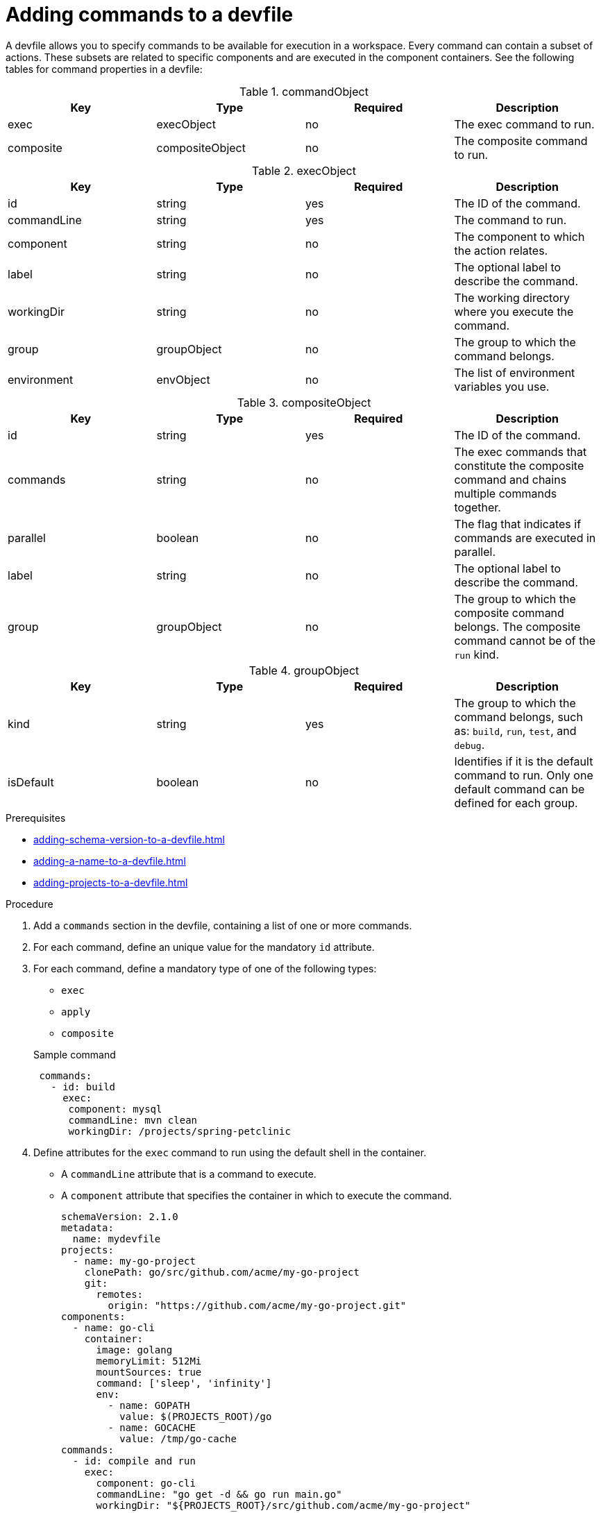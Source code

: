 [id="proc_adding-commands-to-a-devfile_{context}"]
= Adding commands to a devfile

[role="_abstract"]
A devfile allows you to specify commands to be available for execution in a workspace. Every command can contain a subset of actions. These subsets are related to specific components and are executed in the component containers. See the following tables for command properties in a devfile:

.commandObject
[cols="1,1,1,1"]
|===
|Key |Type| Required| Description

|exec
|execObject
|no
|The exec command to run.

|composite
|compositeObject
|no
|The composite command to run.
|===

.execObject
[cols="1,1,1,1"]
|===
|Key |Type| Required| Description

|id
|string
|yes
|The ID of the command.

|commandLine
|string
|yes
|The command to run.

|component
|string
|no
|The component to which the action relates.

|label
|string
|no
|The optional label to describe the command.

|workingDir
|string
|no
|The working directory where you execute the command.

|group
|groupObject
|no
|The group to which the command belongs.

|environment
|envObject
|no
|The list of environment variables you use.
|===

.compositeObject
[cols="1,1,1,1"]
|===
|Key |Type| Required| Description

|id
|string
|yes
|The ID of the command.

|commands
|string
|no
|The exec commands that constitute the composite command and chains multiple commands together. 

|parallel
|boolean
|no
|The flag that indicates if commands are executed in parallel.

|label
|string
|no
|The optional label to describe the command.

|group
|groupObject
|no
|The group to which the composite command belongs. The composite command cannot be of the `run` kind.
|===

.groupObject
[cols="1,1,1,1"]
|===
|Key |Type| Required| Description

|kind
|string
|yes
|The group to which the command belongs, such as: `build`, `run`, `test`, and `debug`.

|isDefault
|boolean
|no
|Identifies if it is the default command to run. Only one default command can be defined for each group.
|===

.Prerequisites

* xref:adding-schema-version-to-a-devfile.adoc[]
* xref:adding-a-name-to-a-devfile.adoc[]
* xref:adding-projects-to-a-devfile.adoc[]


.Procedure

. Add a `commands` section in the devfile, containing a list of one or more commands.

. For each command, define an unique value for the mandatory `id` attribute.

. For each command, define a mandatory type of one of the following types:

* `exec`
* `apply`
* `composite`

+
.Sample command
[source,yaml]
----
 commands:
   - id: build
     exec:
      component: mysql
      commandLine: mvn clean
      workingDir: /projects/spring-petclinic
----

. Define attributes for the `exec` command to run using the default shell in the container.
+
 * A `commandLine` attribute that is a command to execute.
 * A `component` attribute that specifies the container in which to execute the command.
+
[source,yaml]
----
schemaVersion: 2.1.0
metadata:
  name: mydevfile
projects:
  - name: my-go-project
    clonePath: go/src/github.com/acme/my-go-project
    git:
      remotes:
        origin: "https://github.com/acme/my-go-project.git"
components:
  - name: go-cli
    container:
      image: golang
      memoryLimit: 512Mi
      mountSources: true
      command: ['sleep', 'infinity']
      env:
        - name: GOPATH
          value: $(PROJECTS_ROOT)/go
        - name: GOCACHE
          value: /tmp/go-cache
commands:
  - id: compile and run
    exec:
      component: go-cli
      commandLine: "go get -d && go run main.go"
      workingDir: "${PROJECTS_ROOT}/src/github.com/acme/my-go-project"
----
+
[NOTE]

* A command can have only one action, though you can use `composite` commands to execute several commands either sequentially or in parallel.

. Command group
+
To assign a given command to one or more groups that represent the nature of the command, use the following supported group types:
+
* `build`
* `run`
* `test`
* `debug`
+
For each of the groups, define one default command by specifying the `isDefault` value.
+
[source,yaml]
----
schemaVersion: 2.1.0
metadata:
  name: mydevfile
projects:
  - name: my-maven-project
    clonePath: maven/src/github.com/acme/my-maven-project
    git:
      remotes:
        origin: "https://github.com/acme/my-maven-project.git"
components:
  - name: maven
    container:
      image: eclipse/maven-jdk8:latest
      mountSources: true
      command: ['tail']
commands:
  - id: package
    exec:
      component: maven
      commandLine: "mvn package"
      group:
        kind: build
  - id: install
    exec:
      component: maven
      commandLine: "mvn install"
      group:
        kind: build
        isDefault: true
----

. Composite command
+
To chain multiple commands together, define a composite command. To reference the individual commands that are called from a composite command, use the `name` of the command. To specify whether commands within a composite command are to be executed sequentially or in parallel, define the `parallel` boolean.
+
[source,yaml]
----
schemaVersion: 2.1.0
metadata:
  name: mydevfile
projects:
  - name: my-maven-project
    clonePath: maven/src/github.com/acme/my-maven-project
    git:
      remotes:
        origin: "https://github.com/acme/my-maven-project.git"
components:
  - name: maven
    container:
      image: eclipse/maven-jdk8:latest
      mountSources: true
      command: ['tail']
commands:
  - id: package
    exec:
      component: maven
      commandLine: "mvn package"
      group:
        kind: build
  - id: install
    exec:
      component: maven
      commandLine: "mvn install"
      group:
        kind: build
        isDefault: true
  - id: installandpackage
    composite:
      commands:
        - install
        - package
      parallel: false
----

[role="_additional-resources"]
.Additional resources

* xref:api-reference.adoc[]
* xref:devfile-samples.adoc[]
